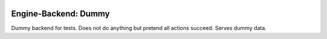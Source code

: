 |Riptide|
=========

.. |Riptide| image:: https://riptide-docs.readthedocs.io/en/latest/_images/logo.png
    :alt: Riptide

|build|

.. |build| image:: https://img.shields.io/github/actions/workflow/status/theCapypara/riptide-engine-dummy/build.yml
    :target: https://github.com/theCapypara/riptide-engine-dummy/actions
    :alt: Build Status

Engine-Backend: Dummy
---------------------

Dummy backend for tests. Does not do anything but pretend all actions succeed.
Serves dummy data.
